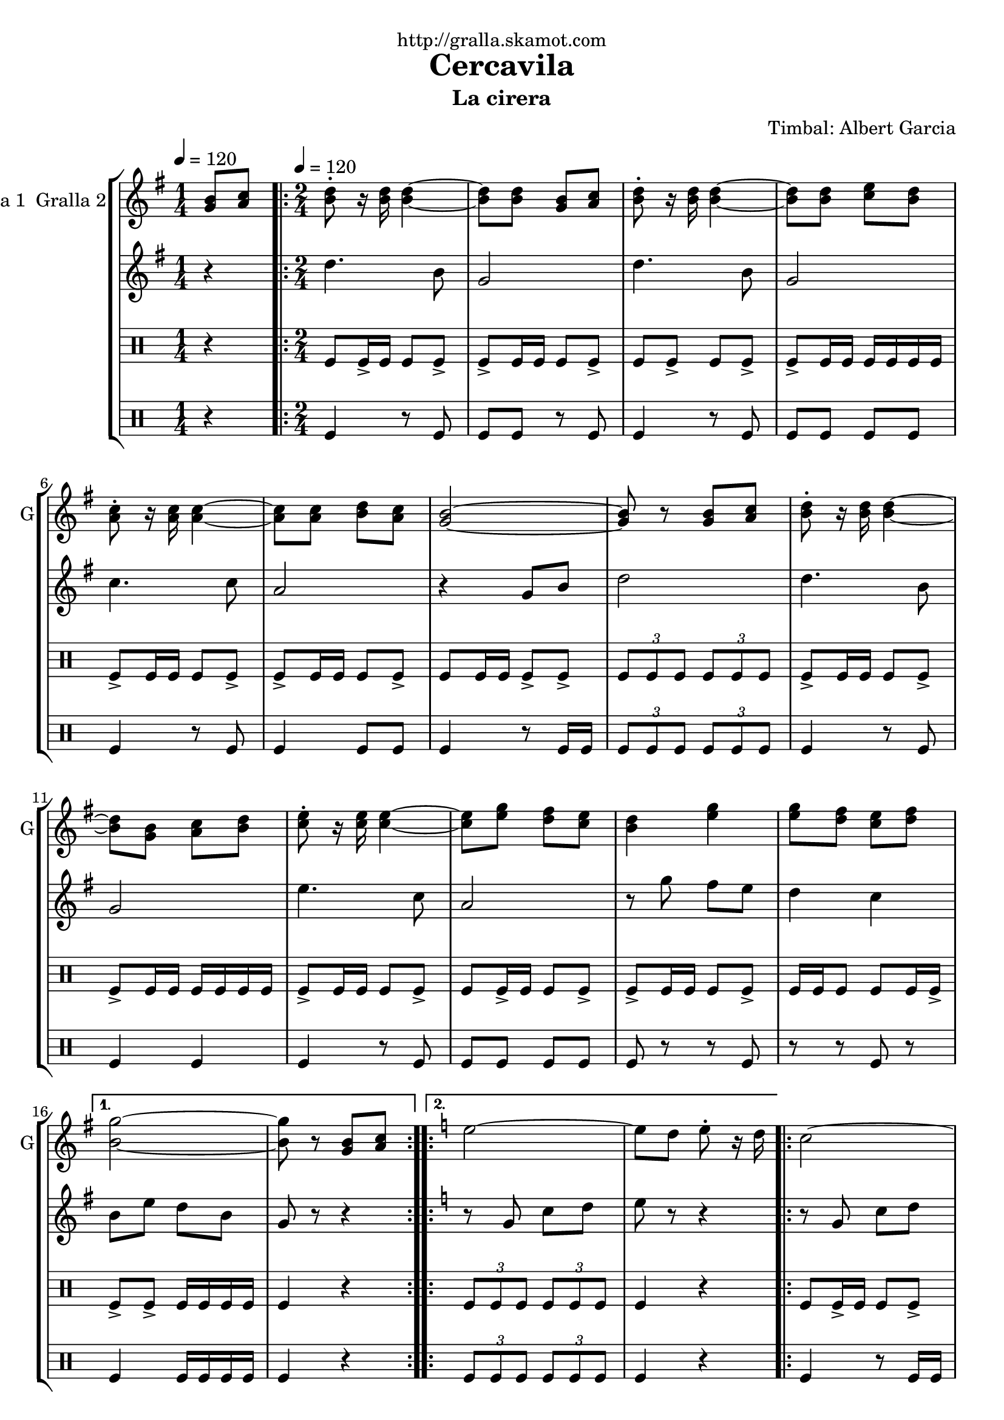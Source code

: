 \version "2.16.2"

\header {
  dedication="http://gralla.skamot.com"
  title="Cercavila"
  subtitle="La cirera"
  subsubtitle=""
  poet=""
  meter=""
  piece=""
  composer="Timbal: Albert Garcia"
  arranger=""
  opus=""
  instrument=""
  copyright=""
  tagline=""
}

liniaroAa =
\relative g'
{
  \clef treble
  \key g \major
  \time 1/4
  <g b>8 <a c> \tempo 4 = 120  |
  \time 2/4   \repeat volta 2 { <b d>8-. r16 <b d> <b d>4 ~ ~  |
  <b d>8 <b d> <g b> <a c>  |
  <b d>8-. r16 <b d> <b d>4 ~ ~  |
  %05
  <b d>8 <b d> <c e> <b d>  |
  <a c>8-. r16 <a c> <a c>4 ~ ~  |
  <a c>8 <a c> <b d> <a c>  |
  <g b>2 ~ ~  |
  <g b>8 r <g b> <a c>  |
  %10
  <b d>8-. r16 <b d> <b d>4 ~ ~  |
  <b d>8 <g b> <a c> <b d>  |
  <c e>8-. r16 <c e> <c e>4 ~ ~  |
  <c e>8 <e g> <d fis> <c e>  |
  <b d>4 <e g>  |
  %15
  <e g>8 <d fis> <c e> <d fis> }
  \alternative { { <b g'>2 ~ ~  |
  <b g'>8 r <g b> <a c> }
  \key c \major   { <b g'>2 ~ ~  |
  <b g'>8 r g4 } }
  %20
  \repeat volta 2 { e'2 ~  |
  e8 d e-. r16 d  |
  c2 ~  |
  c8 b c-. r16 b  |
  a4 c  |
  %25
  b4 a  |
  g2 ~  |
  g8 r g4  |
  e'2 ~  |
  e8 d e-. r16 c  |
  %30
  d2 ~  |
  d8 c d-. r16 f  |
  e2  |
  d2 }
  \alternative { { c2 ~  |
  %35
  c8 r g4 }
  { c2 ~  |
  c8 r r4 } } \bar "||" % kompletite
}

liniaroAb =
\relative d''
{
  \tempo 4 = 120
  \clef treble
  \key g \major
  \time 1/4
  r4  |
  \time 2/4   \repeat volta 2 { d4. b8  |
  g2  |
  d'4. b8  |
  %05
  g2  |
  c4. c8  |
  a2  |
  r4 g8 b  |
  d2  |
  %10
  d4. b8  |
  g2  |
  e'4. c8  |
  a2  |
  r8 g' fis e  |
  %15
  d4 c }
  \alternative { { b8 e d b  |
  g8 r r4 }
  \key c \major   { b8 e d b  |
  g8 r r4 } }
  %20
  \repeat volta 2 { r8 g c d  |
  e8 r r4  |
  r8 g, c d  |
  e8 r r4  |
  r8 f f f  |
  %25
  f2  |
  g4 c,8 e  |
  g8 r r4  |
  r8 g, c d  |
  e8 r r4  |
  %30
  r8 a, d e  |
  f8 r r4  |
  r8 g g4  |
  r8 f f4 }
  \alternative { { r8 e e c  |
  %35
  g8 r r4 }
  { r8 e' e c  |
  g8 r r4 } } \bar "||" % kompletite
}

liniaroAc =
\drummode
{
  \tempo 4 = 120
  \time 1/4
  r4  |
  \time 2/4   \repeat volta 2 { tomfl8 tomfl16 -> tomfl tomfl8 tomfl ->  |
  tomfl8 -> tomfl16 tomfl tomfl8 tomfl ->  |
  tomfl8 tomfl -> tomfl tomfl ->  |
  %05
  tomfl8 -> tomfl16 tomfl tomfl tomfl tomfl tomfl  |
  tomfl8 -> tomfl16 tomfl tomfl8 tomfl ->  |
  tomfl8 -> tomfl16 tomfl tomfl8 tomfl ->  |
  tomfl8 tomfl16 tomfl tomfl8 -> tomfl ->  |
  \times 2/3 { tomfl8 tomfl tomfl } \times 2/3 { tomfl tomfl tomfl }  |
  %10
  tomfl8 -> tomfl16 tomfl tomfl8 tomfl ->  |
  tomfl8 -> tomfl16 tomfl tomfl tomfl tomfl tomfl  |
  tomfl8 -> tomfl16 tomfl tomfl8 tomfl ->  |
  tomfl8 tomfl16 -> tomfl tomfl8 tomfl ->  |
  tomfl8 -> tomfl16 tomfl tomfl8 tomfl ->  |
  %15
  tomfl16 tomfl tomfl8 tomfl tomfl16 tomfl -> }
  \alternative { { tomfl8 -> tomfl -> tomfl16 tomfl tomfl tomfl  |
  tomfl4 r }
  { \times 2/3 { tomfl8 tomfl tomfl } \times 2/3 { tomfl tomfl tomfl }  |
  tomfl4 r } }
  %20
  \repeat volta 2 { tomfl8 tomfl16 -> tomfl tomfl8 tomfl ->  |
  tomfl8 tomfl16 -> tomfl tomfl8 -> tomfl16 -> tomfl ->  |
  tomfl8 tomfl16 -> tomfl tomfl8 -> tomfl ->  |
  tomfl8 tomfl16 tomfl tomfl -> tomfl tomfl tomfl  |
  tomfl8 -> tomfl16 tomfl tomfl8 tomfl ->  |
  %25
  tomfl8 -> tomfl16 tomfl tomfl8 tomfl ->  |
  tomfl8 -> tomfl16 tomfl tomfl8 tomfl ->  |
  tomfl16 tomfl r tomfl tomfl r tomfl tomfl  |
  tomfl8 tomfl16 -> tomfl tomfl8 tomfl ->  |
  tomfl8 -> tomfl16 tomfl tomfl8 tomfl ->  |
  %30
  tomfl8 -> tomfl16 tomfl tomfl8 tomfl ->  |
  tomfl8 tomfl16 tomfl tomfl8 -> tomfl ->  |
  tomfl8 -> tomfl16 tomfl tomfl8 tomfl ->  |
  tomfl16 tomfl tomfl8 tomfl tomfl16 -> tomfl }
  \alternative { { tomfl8 -> tomfl -> tomfl16 tomfl tomfl tomfl  |
  %35
  tomfl4 r }
  { tomfl8 -> tomfl \times 2/3 { tomfl16 tomfl tomfl } \times 2/3 { tomfl tomfl tomfl }  |
  tomfl4 r } } \bar "||"
}

liniaroAd =
\drummode
{
  \tempo 4 = 120
  \time 1/4
  r4  |
  \time 2/4   \repeat volta 2 { tomfl4 r8 tomfl  |
  tomfl8 tomfl r tomfl  |
  tomfl4 r8 tomfl  |
  %05
  tomfl8 tomfl tomfl tomfl  |
  tomfl4 r8 tomfl  |
  tomfl4 tomfl8 tomfl  |
  tomfl4 r8 tomfl16 tomfl  |
  \times 2/3 { tomfl8 tomfl tomfl } \times 2/3 { tomfl tomfl tomfl }  |
  %10
  tomfl4 r8 tomfl  |
  tomfl4 tomfl  |
  tomfl4 r8 tomfl  |
  tomfl8 tomfl tomfl tomfl  |
  tomfl8 r r tomfl  |
  %15
  r8 r tomfl r }
  \alternative { { tomfl4 tomfl16 tomfl tomfl tomfl  |
  tomfl4 r }
  { \times 2/3 { tomfl8 tomfl tomfl } \times 2/3 { tomfl tomfl tomfl }  |
  tomfl4 r } }
  %20
  \repeat volta 2 { tomfl4 r8 tomfl16 tomfl  |
  tomfl4 tomfl  |
  tomfl4 tomfl  |
  tomfl4 tomfl8 tomfl  |
  tomfl4 r8 tomfl  |
  %25
  tomfl4 tomfl  |
  tomfl4 r8 tomfl  |
  r8 tomfl r tomfl  |
  tomfl4 r8 tomfl  |
  tomfl4 tomfl  |
  %30
  tomfl4 r8 tomfl  |
  tomfl4 tomfl  |
  r8 tomfl tomfl r  |
  tomfl8 tomfl r tomfl }
  \alternative { { tomfl8 tomfl tomfl16 tomfl tomfl tomfl  |
  %35
  tomfl4 r }
  { tomfl8 tomfl r tomfl16 tomfl  |
  tomfl4 r } } \bar "||"
}

\bookpart {
  \score {
    \new StaffGroup {
      \override Score.RehearsalMark #'self-alignment-X = #LEFT
      <<
        \new Staff \with {instrumentName = #"Gralla 1  Gralla 2" shortInstrumentName = #"G"} \liniaroAa
        \new Staff \with {instrumentName = #"" shortInstrumentName = #" "} \liniaroAb
        \new DrumStaff \with {instrumentName = #"" shortInstrumentName = #" "} \liniaroAc
        \new DrumStaff \with {instrumentName = #"" shortInstrumentName = #" "} \liniaroAd
      >>
    }
    \layout {}
  }
  \score { \unfoldRepeats
    \new StaffGroup {
      \override Score.RehearsalMark #'self-alignment-X = #LEFT
      <<
        \new Staff \with {instrumentName = #"Gralla 1  Gralla 2" shortInstrumentName = #"G"} \liniaroAa
        \new Staff \with {instrumentName = #"" shortInstrumentName = #" "} \liniaroAb
        \new DrumStaff \with {instrumentName = #"" shortInstrumentName = #" "} \liniaroAc
        \new DrumStaff \with {instrumentName = #"" shortInstrumentName = #" "} \liniaroAd
      >>
    }
    \midi {
      \set Staff.midiInstrument = "oboe"
      \set DrumStaff.midiInstrument = "drums"
    }
  }
}

\bookpart {
  \header {instrument="Gralla 1  Gralla 2"}
  \score {
    \new StaffGroup {
      \override Score.RehearsalMark #'self-alignment-X = #LEFT
      <<
        \new Staff \liniaroAa
      >>
    }
    \layout {}
  }
  \score { \unfoldRepeats
    \new StaffGroup {
      \override Score.RehearsalMark #'self-alignment-X = #LEFT
      <<
        \new Staff \liniaroAa
      >>
    }
    \midi {
      \set Staff.midiInstrument = "oboe"
      \set DrumStaff.midiInstrument = "drums"
    }
  }
}

\bookpart {
  \header {instrument=""}
  \score {
    \new StaffGroup {
      \override Score.RehearsalMark #'self-alignment-X = #LEFT
      <<
        \new Staff \liniaroAb
      >>
    }
    \layout {}
  }
  \score { \unfoldRepeats
    \new StaffGroup {
      \override Score.RehearsalMark #'self-alignment-X = #LEFT
      <<
        \new Staff \liniaroAb
      >>
    }
    \midi {
      \set Staff.midiInstrument = "oboe"
      \set DrumStaff.midiInstrument = "drums"
    }
  }
}

\bookpart {
  \header {instrument=""}
  \score {
    \new StaffGroup {
      \override Score.RehearsalMark #'self-alignment-X = #LEFT
      <<
        \new DrumStaff \liniaroAc
      >>
    }
    \layout {}
  }
  \score { \unfoldRepeats
    \new StaffGroup {
      \override Score.RehearsalMark #'self-alignment-X = #LEFT
      <<
        \new DrumStaff \liniaroAc
      >>
    }
    \midi {
      \set Staff.midiInstrument = "oboe"
      \set DrumStaff.midiInstrument = "drums"
    }
  }
}

\bookpart {
  \header {instrument=""}
  \score {
    \new StaffGroup {
      \override Score.RehearsalMark #'self-alignment-X = #LEFT
      <<
        \new DrumStaff \liniaroAd
      >>
    }
    \layout {}
  }
  \score { \unfoldRepeats
    \new StaffGroup {
      \override Score.RehearsalMark #'self-alignment-X = #LEFT
      <<
        \new DrumStaff \liniaroAd
      >>
    }
    \midi {
      \set Staff.midiInstrument = "oboe"
      \set DrumStaff.midiInstrument = "drums"
    }
  }
}


